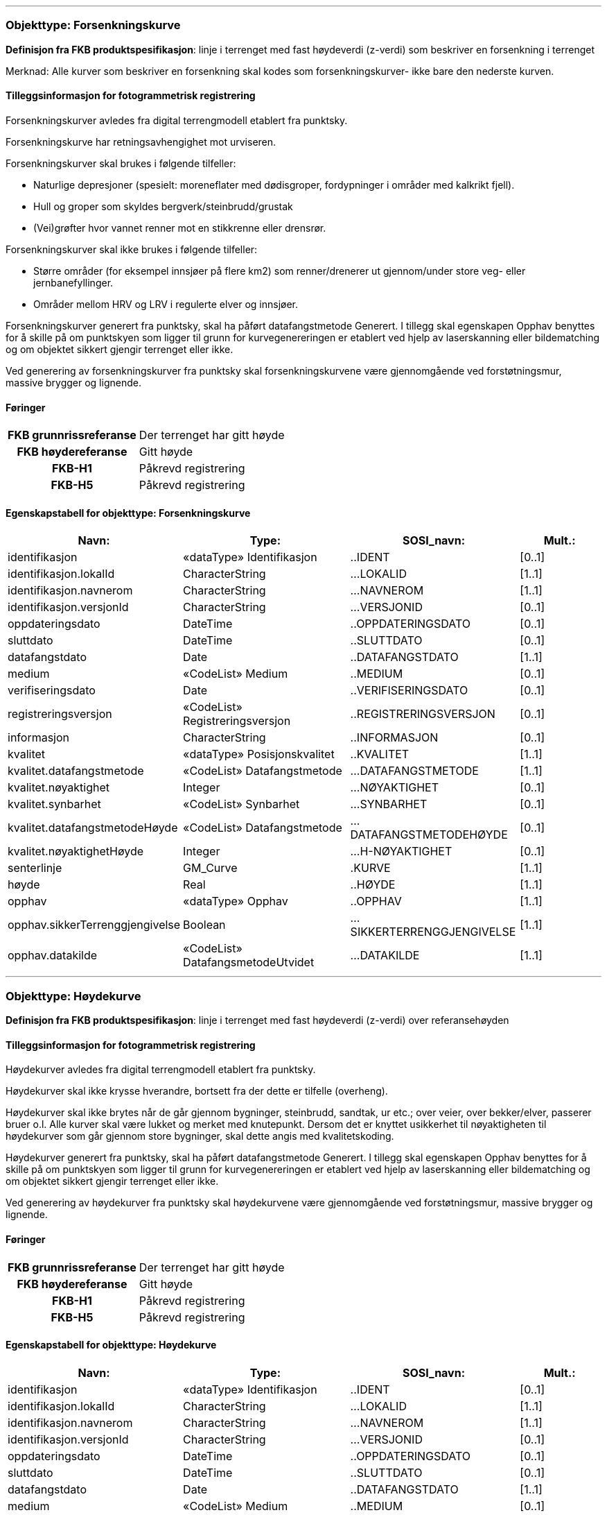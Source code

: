  
<<<
'''
 
[[forsenkningskurve]]
=== Objekttype: Forsenkningskurve
*Definisjon fra FKB produktspesifikasjon*: linje i terrenget med fast h&#248;ydeverdi (z-verdi) som beskriver en forsenkning i terrenget

Merknad: Alle kurver som beskriver en forsenkning skal kodes som forsenkningskurver- ikke bare den nederste kurven.
 
 
[discrete]
==== Tilleggsinformasjon for fotogrammetrisk registrering
Forsenkningskurver avledes fra digital terrengmodell etablert fra punktsky.

Forsenkningskurve har retningsavhengighet mot urviseren.

Forsenkningskurver skal brukes i f&#248;lgende tilfeller:

* Naturlige depresjoner (spesielt: moreneflater med d&#248;disgroper, fordypninger i omr&#229;der med kalkrikt fjell).

* Hull og groper som skyldes bergverk/steinbrudd/grustak

* (Vei)gr&#248;fter hvor vannet renner mot en stikkrenne eller drensr&#248;r.

Forsenkningskurver skal ikke brukes i f&#248;lgende tilfeller:

* St&#248;rre omr&#229;der (for eksempel innsj&#248;er p&#229; flere km2) som renner/drenerer ut gjennom/under store veg- eller jernbanefyllinger.

* Omr&#229;der mellom HRV og LRV i regulerte elver og innsj&#248;er.

Forsenkningskurver generert fra punktsky, skal ha p&#229;f&#248;rt datafangstmetode Generert. I tillegg skal egenskapen Opphav benyttes for &#229; skille p&#229; om punktskyen som ligger til grunn for kurvegenereringen er etablert ved hjelp av laserskanning eller bildematching og om objektet sikkert gjengir terrenget eller ikke.

Ved generering av forsenkningskurver fra punktsky skal forsenkningskurvene v&#230;re gjennomg&#229;ende ved forst&#248;tningsmur, massive brygger og lignende.
 
 
[discrete]
==== Føringer
[cols="h,2"]
|===
|FKB grunnrissreferanse
|Der terrenget har gitt høyde
 
|FKB høydereferanse
|Gitt høyde
 
|FKB-H1
|Påkrevd registrering
 
|FKB-H5
|Påkrevd registrering
 
|===
 
 
<<<
 
[discrete]
==== Egenskapstabell for objekttype: Forsenkningskurve
[cols="20,20,20,10", options="header"]
|===
|*Navn:* 
|*Type:* 
|*SOSI_navn:* 
|*Mult.:* 
 
|identifikasjon
|«dataType» Identifikasjon
|..IDENT
|[0..1]
 
|identifikasjon.lokalId
|CharacterString
|...LOKALID
|[1..1]
 
|identifikasjon.navnerom
|CharacterString
|...NAVNEROM
|[1..1]
 
|identifikasjon.versjonId
|CharacterString
|...VERSJONID
|[0..1]
 
|oppdateringsdato
|DateTime
|..OPPDATERINGSDATO
|[0..1]
 
|sluttdato
|DateTime
|..SLUTTDATO
|[0..1]
 
|datafangstdato
|Date
|..DATAFANGSTDATO
|[1..1]
 
|medium
|«CodeList» Medium
|..MEDIUM
|[0..1]
 
|verifiseringsdato
|Date
|..VERIFISERINGSDATO
|[0..1]
 
|registreringsversjon
|«CodeList» Registreringsversjon
|..REGISTRERINGSVERSJON
|[0..1]
 
|informasjon
|CharacterString
|..INFORMASJON
|[0..1]
 
|kvalitet
|«dataType» Posisjonskvalitet
|..KVALITET
|[1..1]
 
|kvalitet.datafangstmetode
|«CodeList» Datafangstmetode
|...DATAFANGSTMETODE
|[1..1]
 
|kvalitet.nøyaktighet
|Integer
|...NØYAKTIGHET
|[0..1]
 
|kvalitet.synbarhet
|«CodeList» Synbarhet
|...SYNBARHET
|[0..1]
 
|kvalitet.datafangstmetodeHøyde
|«CodeList» Datafangstmetode
|...DATAFANGSTMETODEHØYDE
|[0..1]
 
|kvalitet.nøyaktighetHøyde
|Integer
|...H-NØYAKTIGHET
|[0..1]
 
|senterlinje
|GM_Curve
|.KURVE
|[1..1]
 
|høyde
|Real
|..HØYDE
|[1..1]
 
|opphav
|«dataType» Opphav
|..OPPHAV
|[1..1]
 
|opphav.sikkerTerrenggjengivelse
|Boolean
|...SIKKERTERRENGGJENGIVELSE
|[1..1]
 
|opphav.datakilde
|«CodeList» DatafangsmetodeUtvidet
|...DATAKILDE
|[1..1]
 
|===
 
<<<
'''
 
[[høydekurve]]
=== Objekttype: Høydekurve
*Definisjon fra FKB produktspesifikasjon*: linje i terrenget med fast h&#248;ydeverdi (z-verdi) over referanseh&#248;yden
 
 
[discrete]
==== Tilleggsinformasjon for fotogrammetrisk registrering
H&#248;ydekurver avledes fra digital terrengmodell etablert fra punktsky.

H&#248;ydekurver skal ikke krysse hverandre, bortsett fra der dette er tilfelle (overheng).

H&#248;ydekurver skal ikke brytes n&#229;r de g&#229;r gjennom bygninger, steinbrudd, sandtak, ur etc.; over veier, over bekker/elver, passerer bruer o.l. Alle kurver skal v&#230;re lukket og merket med knutepunkt. Dersom det er knyttet usikkerhet til n&#248;yaktigheten til h&#248;ydekurver som g&#229;r gjennom store bygninger, skal dette angis med kvalitetskoding.

H&#248;ydekurver generert fra punktsky, skal ha p&#229;f&#248;rt datafangstmetode Generert. I tillegg skal egenskapen Opphav benyttes for &#229; skille p&#229; om punktskyen som ligger til grunn for kurvegenereringen er etablert ved hjelp av laserskanning eller bildematching og om objektet sikkert gjengir terrenget eller ikke.

Ved generering av h&#248;ydekurver fra punktsky skal h&#248;ydekurvene v&#230;re gjennomg&#229;ende ved forst&#248;tningsmur, massive brygger og lignende.
 
 
[discrete]
==== Føringer
[cols="h,2"]
|===
|FKB grunnrissreferanse
|Der terrenget har gitt høyde
 
|FKB høydereferanse
|Gitt høyde
 
|FKB-H1
|Påkrevd registrering
 
|FKB-H5
|Påkrevd registrering
 
|===
 
 
<<<
 
[discrete]
==== Egenskapstabell for objekttype: Høydekurve
[cols="20,20,20,10", options="header"]
|===
|*Navn:* 
|*Type:* 
|*SOSI_navn:* 
|*Mult.:* 
 
|identifikasjon
|«dataType» Identifikasjon
|..IDENT
|[0..1]
 
|identifikasjon.lokalId
|CharacterString
|...LOKALID
|[1..1]
 
|identifikasjon.navnerom
|CharacterString
|...NAVNEROM
|[1..1]
 
|identifikasjon.versjonId
|CharacterString
|...VERSJONID
|[0..1]
 
|oppdateringsdato
|DateTime
|..OPPDATERINGSDATO
|[0..1]
 
|sluttdato
|DateTime
|..SLUTTDATO
|[0..1]
 
|datafangstdato
|Date
|..DATAFANGSTDATO
|[1..1]
 
|medium
|«CodeList» Medium
|..MEDIUM
|[0..1]
 
|verifiseringsdato
|Date
|..VERIFISERINGSDATO
|[0..1]
 
|registreringsversjon
|«CodeList» Registreringsversjon
|..REGISTRERINGSVERSJON
|[0..1]
 
|informasjon
|CharacterString
|..INFORMASJON
|[0..1]
 
|kvalitet
|«dataType» Posisjonskvalitet
|..KVALITET
|[1..1]
 
|kvalitet.datafangstmetode
|«CodeList» Datafangstmetode
|...DATAFANGSTMETODE
|[1..1]
 
|kvalitet.nøyaktighet
|Integer
|...NØYAKTIGHET
|[0..1]
 
|kvalitet.synbarhet
|«CodeList» Synbarhet
|...SYNBARHET
|[0..1]
 
|kvalitet.datafangstmetodeHøyde
|«CodeList» Datafangstmetode
|...DATAFANGSTMETODEHØYDE
|[0..1]
 
|kvalitet.nøyaktighetHøyde
|Integer
|...H-NØYAKTIGHET
|[0..1]
 
|senterlinje
|GM_Curve
|.KURVE
|[1..1]
 
|høyde
|Real
|..HØYDE
|[1..1]
 
|opphav
|«dataType» Opphav
|..OPPHAV
|[1..1]
 
|opphav.sikkerTerrenggjengivelse
|Boolean
|...SIKKERTERRENGGJENGIVELSE
|[1..1]
 
|opphav.datakilde
|«CodeList» DatafangsmetodeUtvidet
|...DATAKILDE
|[1..1]
 
|===
 
<<<
'''
 
[[terrenglinje]]
=== Objekttype: Terrenglinje
*Definisjon fra FKB produktspesifikasjon*: linje som benyttes der hvor terrenget markert forandrer helning og/eller retning (på tvers av terrenglinja) Typisk skal terrenglinjer benyttes i søkk, på rygger, over topper, i bunnen av forsenkninger, i sadel eller på flate områder hvor det er lite annen høydeinformasjon
 
 
[discrete]
==== Tilleggsinformasjon for fotogrammetrisk registrering
Benyttes normalt som et supplement utover annen h&#248;ydeb&#230;rende informasjon slik at de til sammen gir nok h&#248;ydeb&#230;rende informasjon til &#229; beskrive terrengets form og h&#248;yde innenfor de kvalitetskrav som er satt. Det er ikke krav om at terrenglinjen skal v&#230;re lukket eller sammenhengende med andre linjeelementer.

I omr&#229;der hvor h&#248;ydegrunnlaget er etablert ved laserskanning vil det som regel kun v&#230;re aktuelt &#229; registrere terrenglinjer i forbindelse med tekniske anlegg langs veg og i bebygde omr&#229;der.


I omr&#229;der med d&#229;rlig terrengmodell kan det i tillegg v&#230;re aktuelt &#229; bestille ytterligere registrering av terrenglinjer:

* p&#229; markerte terrengformasjoner ved bygningsmessige og tekniske anlegg

* p&#229; begge sider av st&#248;yskjerm

* p&#229; kant av st&#248;rre gr&#248;fter og bekker der h&#248;yden fra vannkant til topp kant er st&#248;rre enn 1,5 meter

* p&#229; knekklinjer og p&#229; topp kant langs elv der andre objekttyper ikke beskriver terrengformen. Benyttes for elver som i snitt er bredere enn ca. 10 meter, samt for mindre elver i flate omr&#229;der der det er fare for flom. Dersom det er elveforbygninger langs elva skal disse registreres spesielt. Det er viktig med nok terrenglinjer langs elv. Dette med tanke p&#229; flomanalyse.


Objekttypen er opsjonell og det m&#229; avklares i hvert enkelt oppdrag n&#229;r og hvordan den eventuelt skal benyttes.
 
 
'''
.Eksempel på registrering av terrenglinje langs fot av MurLoddrett i FKB-H1
image::figurer/Figur_TerrenglinjeMur.png[link=figurer/Figur_TerrenglinjeMur.png, Alt="Eksempel på registrering av terrenglinje langs fot av MurLoddrett i FKB-H1"]
 
 
 
[discrete]
==== Føringer
[cols="h,2"]
|===
|FKB grunnrissreferanse
|På markerte knekklinjer i terrenget
 
|FKB høydereferanse
|På terrenget
 
|FKB-H1
|Opsjonell registrering
 
|FKB-H5
|Opsjonell registrering
 
|===
 
 
<<<
 
[discrete]
==== Egenskapstabell for objekttype: Terrenglinje
[cols="20,20,20,10", options="header"]
|===
|*Navn:* 
|*Type:* 
|*SOSI_navn:* 
|*Mult.:* 
 
|identifikasjon
|«dataType» Identifikasjon
|..IDENT
|[0..1]
 
|identifikasjon.lokalId
|CharacterString
|...LOKALID
|[1..1]
 
|identifikasjon.navnerom
|CharacterString
|...NAVNEROM
|[1..1]
 
|identifikasjon.versjonId
|CharacterString
|...VERSJONID
|[0..1]
 
|oppdateringsdato
|DateTime
|..OPPDATERINGSDATO
|[0..1]
 
|sluttdato
|DateTime
|..SLUTTDATO
|[0..1]
 
|datafangstdato
|Date
|..DATAFANGSTDATO
|[1..1]
 
|medium
|«CodeList» Medium
|..MEDIUM
|[0..1]
 
|verifiseringsdato
|Date
|..VERIFISERINGSDATO
|[0..1]
 
|registreringsversjon
|«CodeList» Registreringsversjon
|..REGISTRERINGSVERSJON
|[0..1]
 
|informasjon
|CharacterString
|..INFORMASJON
|[0..1]
 
|kvalitet
|«dataType» Posisjonskvalitet
|..KVALITET
|[1..1]
 
|kvalitet.datafangstmetode
|«CodeList» Datafangstmetode
|...DATAFANGSTMETODE
|[1..1]
 
|kvalitet.nøyaktighet
|Integer
|...NØYAKTIGHET
|[0..1]
 
|kvalitet.synbarhet
|«CodeList» Synbarhet
|...SYNBARHET
|[0..1]
 
|kvalitet.datafangstmetodeHøyde
|«CodeList» Datafangstmetode
|...DATAFANGSTMETODEHØYDE
|[0..1]
 
|kvalitet.nøyaktighetHøyde
|Integer
|...H-NØYAKTIGHET
|[0..1]
 
|senterlinje
|GM_Curve
|.KURVE
|[1..1]
 
|opphav
|«dataType» Opphav
|..OPPHAV
|[1..1]
 
|opphav.sikkerTerrenggjengivelse
|Boolean
|...SIKKERTERRENGGJENGIVELSE
|[1..1]
 
|opphav.datakilde
|«CodeList» DatafangsmetodeUtvidet
|...DATAKILDE
|[1..1]
 
|===
 
<<<
'''
 
[[forsenkningspunkt]]
=== Objekttype: Forsenkningspunkt
*Definisjon fra FKB produktspesifikasjon*: punkt med m&#229;lt h&#248;ydeverdi som ligger i en markert forsenkning i terrenget
 
 
[discrete]
==== Tilleggsinformasjon for fotogrammetrisk registrering
Forsenkningspunkt avledes fra digital terrengmodell etablert fra punktsky.

Objekttypen skal i FKB-H1 registreres for forsenkninger dypere enn 7 meter under omkringliggende terreng. Det tillates skj&#248;nnsmessig justering av minstem&#229;let i terrengtyper hvor dette gir uhensiktsmessig f&#229; eller mange forsenkningspunkt
 
 
[discrete]
==== Føringer
[cols="h,2"]
|===
|FKB grunnrissreferanse
|Laveste punkt i forsenkning
 
|FKB høydereferanse
|Terrengnivå
 
|FKB-H1
|Påkrevd registrering
 
|FKB-H5
|Opsjonell registrering
 
|===
 
 
<<<
 
[discrete]
==== Egenskapstabell for objekttype: Forsenkningspunkt
[cols="20,20,20,10", options="header"]
|===
|*Navn:* 
|*Type:* 
|*SOSI_navn:* 
|*Mult.:* 
 
|identifikasjon
|«dataType» Identifikasjon
|..IDENT
|[0..1]
 
|identifikasjon.lokalId
|CharacterString
|...LOKALID
|[1..1]
 
|identifikasjon.navnerom
|CharacterString
|...NAVNEROM
|[1..1]
 
|identifikasjon.versjonId
|CharacterString
|...VERSJONID
|[0..1]
 
|oppdateringsdato
|DateTime
|..OPPDATERINGSDATO
|[0..1]
 
|sluttdato
|DateTime
|..SLUTTDATO
|[0..1]
 
|datafangstdato
|Date
|..DATAFANGSTDATO
|[1..1]
 
|medium
|«CodeList» Medium
|..MEDIUM
|[0..1]
 
|verifiseringsdato
|Date
|..VERIFISERINGSDATO
|[0..1]
 
|registreringsversjon
|«CodeList» Registreringsversjon
|..REGISTRERINGSVERSJON
|[0..1]
 
|informasjon
|CharacterString
|..INFORMASJON
|[0..1]
 
|kvalitet
|«dataType» Posisjonskvalitet
|..KVALITET
|[1..1]
 
|kvalitet.datafangstmetode
|«CodeList» Datafangstmetode
|...DATAFANGSTMETODE
|[1..1]
 
|kvalitet.nøyaktighet
|Integer
|...NØYAKTIGHET
|[0..1]
 
|kvalitet.synbarhet
|«CodeList» Synbarhet
|...SYNBARHET
|[0..1]
 
|kvalitet.datafangstmetodeHøyde
|«CodeList» Datafangstmetode
|...DATAFANGSTMETODEHØYDE
|[0..1]
 
|kvalitet.nøyaktighetHøyde
|Integer
|...H-NØYAKTIGHET
|[0..1]
 
|posisjon
|GM_Point
|.PUNKT
|[1..1]
 
|høyde
|Real
|..HØYDE
|[1..1]
 
|opphav
|«dataType» Opphav
|..OPPHAV
|[1..1]
 
|opphav.sikkerTerrenggjengivelse
|Boolean
|...SIKKERTERRENGGJENGIVELSE
|[1..1]
 
|opphav.datakilde
|«CodeList» DatafangsmetodeUtvidet
|...DATAKILDE
|[1..1]
 
|===
 
<<<
'''
 
[[toppunkt]]
=== Objekttype: Toppunkt
*Definisjon fra FKB produktspesifikasjon*: punkt med målt høydeverdi som ligger på en markert forhøyning eller topp i terrenget
 
 
[discrete]
==== Tilleggsinformasjon for fotogrammetrisk registrering
Toppunkt avledes fra digital terrengmodell etablert fra punktsky.

Objekttypen skal i FKB-H1 registreres for h&#248;yder som er h&#248;yere enn 10 meter over omkringliggende terreng. For mindre &#248;yer som stikker opp mindre enn 10 meter over havflaten, skal det normalt alltid registreres toppunkt. Unntaket er n&#229;r &#248;vrig terrenginformasjon gir en god nok beskrivelse av terrengoverflaten. Det tillates skj&#248;nnsmessig justering av minstem&#229;let i terrengtyper hvor dette gir uhensiktsmessig f&#229; eller mange toppunkt.

 
 
[discrete]
==== Føringer
[cols="h,2"]
|===
|FKB grunnrissreferanse
|Høyeste punkt
 
|FKB høydereferanse
|Terrenghøyde
 
|FKB-H1
|Påkrevd registrering
 
|FKB-H5
|Opsjonell registrering
 
|===
 
 
<<<
 
[discrete]
==== Egenskapstabell for objekttype: Toppunkt
[cols="20,20,20,10", options="header"]
|===
|*Navn:* 
|*Type:* 
|*SOSI_navn:* 
|*Mult.:* 
 
|identifikasjon
|«dataType» Identifikasjon
|..IDENT
|[0..1]
 
|identifikasjon.lokalId
|CharacterString
|...LOKALID
|[1..1]
 
|identifikasjon.navnerom
|CharacterString
|...NAVNEROM
|[1..1]
 
|identifikasjon.versjonId
|CharacterString
|...VERSJONID
|[0..1]
 
|oppdateringsdato
|DateTime
|..OPPDATERINGSDATO
|[0..1]
 
|sluttdato
|DateTime
|..SLUTTDATO
|[0..1]
 
|datafangstdato
|Date
|..DATAFANGSTDATO
|[1..1]
 
|medium
|«CodeList» Medium
|..MEDIUM
|[0..1]
 
|verifiseringsdato
|Date
|..VERIFISERINGSDATO
|[0..1]
 
|registreringsversjon
|«CodeList» Registreringsversjon
|..REGISTRERINGSVERSJON
|[0..1]
 
|informasjon
|CharacterString
|..INFORMASJON
|[0..1]
 
|kvalitet
|«dataType» Posisjonskvalitet
|..KVALITET
|[1..1]
 
|kvalitet.datafangstmetode
|«CodeList» Datafangstmetode
|...DATAFANGSTMETODE
|[1..1]
 
|kvalitet.nøyaktighet
|Integer
|...NØYAKTIGHET
|[0..1]
 
|kvalitet.synbarhet
|«CodeList» Synbarhet
|...SYNBARHET
|[0..1]
 
|kvalitet.datafangstmetodeHøyde
|«CodeList» Datafangstmetode
|...DATAFANGSTMETODEHØYDE
|[0..1]
 
|kvalitet.nøyaktighetHøyde
|Integer
|...H-NØYAKTIGHET
|[0..1]
 
|posisjon
|GM_Point
|.PUNKT
|[1..1]
 
|høyde
|Real
|..HØYDE
|[1..1]
 
|opphav
|«dataType» Opphav
|..OPPHAV
|[1..1]
 
|opphav.sikkerTerrenggjengivelse
|Boolean
|...SIKKERTERRENGGJENGIVELSE
|[1..1]
 
|opphav.datakilde
|«CodeList» DatafangsmetodeUtvidet
|...DATAKILDE
|[1..1]
 
|===
 
<<<
'''
 
[[terrengpunkt]]
=== Objekttype: Terrengpunkt
*Definisjon fra FKB produktspesifikasjon*: punkt i terrenget med målt høydeverdi som brukes for å angi høyde på markerte flater i terrenget som for eksempel sadler og store flater, i veg- og gatekryss og andre kryss mellom samferdselslinjer, på gårdsplasser utenfor hovedinnganger og på parkeringsplasser
 
 
[discrete]
==== Tilleggsinformasjon for fotogrammetrisk registrering
Terrengpunkt avledes fra digital terrengmodell etablert fra punktsky.

Terrengpunkt kan benyttes der h&#248;ydekurvene alene, eventuelt sammen med terrenglinjer, ikke gir detaljert nok informasjon om terrengformene.

Objekttyper er opsjonell og det m&#229; avklares i hvert enkelt oppdrag n&#229;r og hvordan den eventuelt skal benyttes.
 
 
[discrete]
==== Føringer
[cols="h,2"]
|===
|FKB grunnrissreferanse
|Markert punkt i terrenget
 
|FKB høydereferanse
|På terrenget
 
|FKB-H1
|Opsjonell registrering
 
|FKB-H5
|Opsjonell registrering
 
|===
 
 
<<<
 
[discrete]
==== Egenskapstabell for objekttype: Terrengpunkt
[cols="20,20,20,10", options="header"]
|===
|*Navn:* 
|*Type:* 
|*SOSI_navn:* 
|*Mult.:* 
 
|identifikasjon
|«dataType» Identifikasjon
|..IDENT
|[0..1]
 
|identifikasjon.lokalId
|CharacterString
|...LOKALID
|[1..1]
 
|identifikasjon.navnerom
|CharacterString
|...NAVNEROM
|[1..1]
 
|identifikasjon.versjonId
|CharacterString
|...VERSJONID
|[0..1]
 
|oppdateringsdato
|DateTime
|..OPPDATERINGSDATO
|[0..1]
 
|sluttdato
|DateTime
|..SLUTTDATO
|[0..1]
 
|datafangstdato
|Date
|..DATAFANGSTDATO
|[1..1]
 
|medium
|«CodeList» Medium
|..MEDIUM
|[0..1]
 
|verifiseringsdato
|Date
|..VERIFISERINGSDATO
|[0..1]
 
|registreringsversjon
|«CodeList» Registreringsversjon
|..REGISTRERINGSVERSJON
|[0..1]
 
|informasjon
|CharacterString
|..INFORMASJON
|[0..1]
 
|kvalitet
|«dataType» Posisjonskvalitet
|..KVALITET
|[1..1]
 
|kvalitet.datafangstmetode
|«CodeList» Datafangstmetode
|...DATAFANGSTMETODE
|[1..1]
 
|kvalitet.nøyaktighet
|Integer
|...NØYAKTIGHET
|[0..1]
 
|kvalitet.synbarhet
|«CodeList» Synbarhet
|...SYNBARHET
|[0..1]
 
|kvalitet.datafangstmetodeHøyde
|«CodeList» Datafangstmetode
|...DATAFANGSTMETODEHØYDE
|[0..1]
 
|kvalitet.nøyaktighetHøyde
|Integer
|...H-NØYAKTIGHET
|[0..1]
 
|posisjon
|GM_Point
|.PUNKT
|[1..1]
 
|høyde
|Real
|..HØYDE
|[1..1]
 
|opphav
|«dataType» Opphav
|..OPPHAV
|[1..1]
 
|opphav.sikkerTerrenggjengivelse
|Boolean
|...SIKKERTERRENGGJENGIVELSE
|[1..1]
 
|opphav.datakilde
|«CodeList» DatafangsmetodeUtvidet
|...DATAKILDE
|[1..1]
 
|===
// End of Registreringsinstruks UML-model
